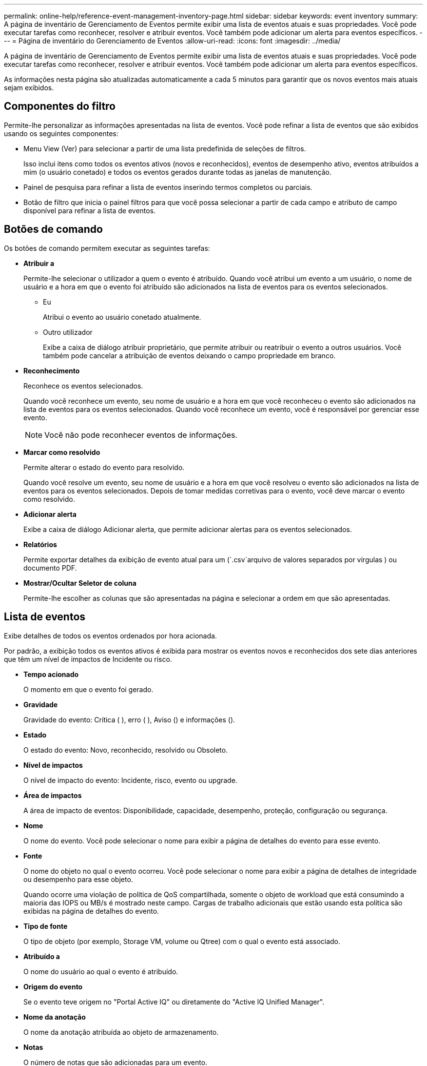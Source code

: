 ---
permalink: online-help/reference-event-management-inventory-page.html 
sidebar: sidebar 
keywords: event inventory 
summary: A página de inventário de Gerenciamento de Eventos permite exibir uma lista de eventos atuais e suas propriedades. Você pode executar tarefas como reconhecer, resolver e atribuir eventos. Você também pode adicionar um alerta para eventos específicos. 
---
= Página de inventário do Gerenciamento de Eventos
:allow-uri-read: 
:icons: font
:imagesdir: ../media/


[role="lead"]
A página de inventário de Gerenciamento de Eventos permite exibir uma lista de eventos atuais e suas propriedades. Você pode executar tarefas como reconhecer, resolver e atribuir eventos. Você também pode adicionar um alerta para eventos específicos.

As informações nesta página são atualizadas automaticamente a cada 5 minutos para garantir que os novos eventos mais atuais sejam exibidos.



== Componentes do filtro

Permite-lhe personalizar as informações apresentadas na lista de eventos. Você pode refinar a lista de eventos que são exibidos usando os seguintes componentes:

* Menu View (Ver) para selecionar a partir de uma lista predefinida de seleções de filtros.
+
Isso inclui itens como todos os eventos ativos (novos e reconhecidos), eventos de desempenho ativo, eventos atribuídos a mim (o usuário conetado) e todos os eventos gerados durante todas as janelas de manutenção.

* Painel de pesquisa para refinar a lista de eventos inserindo termos completos ou parciais.
* Botão de filtro que inicia o painel filtros para que você possa selecionar a partir de cada campo e atributo de campo disponível para refinar a lista de eventos.




== Botões de comando

Os botões de comando permitem executar as seguintes tarefas:

* *Atribuir a*
+
Permite-lhe selecionar o utilizador a quem o evento é atribuído. Quando você atribui um evento a um usuário, o nome de usuário e a hora em que o evento foi atribuído são adicionados na lista de eventos para os eventos selecionados.

+
** Eu
+
Atribui o evento ao usuário conetado atualmente.

** Outro utilizador
+
Exibe a caixa de diálogo atribuir proprietário, que permite atribuir ou reatribuir o evento a outros usuários. Você também pode cancelar a atribuição de eventos deixando o campo propriedade em branco.



* *Reconhecimento*
+
Reconhece os eventos selecionados.

+
Quando você reconhece um evento, seu nome de usuário e a hora em que você reconheceu o evento são adicionados na lista de eventos para os eventos selecionados. Quando você reconhece um evento, você é responsável por gerenciar esse evento.

+
[NOTE]
====
Você não pode reconhecer eventos de informações.

====
* *Marcar como resolvido*
+
Permite alterar o estado do evento para resolvido.

+
Quando você resolve um evento, seu nome de usuário e a hora em que você resolveu o evento são adicionados na lista de eventos para os eventos selecionados. Depois de tomar medidas corretivas para o evento, você deve marcar o evento como resolvido.

* *Adicionar alerta*
+
Exibe a caixa de diálogo Adicionar alerta, que permite adicionar alertas para os eventos selecionados.

* *Relatórios*
+
Permite exportar detalhes da exibição de evento atual para um (`.csv`arquivo de valores separados por vírgulas ) ou documento PDF.

* *Mostrar/Ocultar Seletor de coluna*
+
Permite-lhe escolher as colunas que são apresentadas na página e selecionar a ordem em que são apresentadas.





== Lista de eventos

Exibe detalhes de todos os eventos ordenados por hora acionada.

Por padrão, a exibição todos os eventos ativos é exibida para mostrar os eventos novos e reconhecidos dos sete dias anteriores que têm um nível de impactos de Incidente ou risco.

* *Tempo acionado*
+
O momento em que o evento foi gerado.

* *Gravidade*
+
Gravidade do evento: Crítica (image:../media/sev-critical-um60.png[""] ), erro (image:../media/sev-error-um60.png[""] ), Aviso (image:../media/sev-warning-um60.png[""]) e informações (image:../media/sev-information-um60.gif[""]).

* *Estado*
+
O estado do evento: Novo, reconhecido, resolvido ou Obsoleto.

* *Nível de impactos*
+
O nível de impacto do evento: Incidente, risco, evento ou upgrade.

* *Área de impactos*
+
A área de impacto de eventos: Disponibilidade, capacidade, desempenho, proteção, configuração ou segurança.

* *Nome*
+
O nome do evento. Você pode selecionar o nome para exibir a página de detalhes do evento para esse evento.

* *Fonte*
+
O nome do objeto no qual o evento ocorreu. Você pode selecionar o nome para exibir a página de detalhes de integridade ou desempenho para esse objeto.

+
Quando ocorre uma violação de política de QoS compartilhada, somente o objeto de workload que está consumindo a maioria das IOPS ou MB/s é mostrado neste campo. Cargas de trabalho adicionais que estão usando esta política são exibidas na página de detalhes do evento.

* *Tipo de fonte*
+
O tipo de objeto (por exemplo, Storage VM, volume ou Qtree) com o qual o evento está associado.

* *Atribuído a*
+
O nome do usuário ao qual o evento é atribuído.

* *Origem do evento*
+
Se o evento teve origem no "Portal Active IQ" ou diretamente do "Active IQ Unified Manager".

* *Nome da anotação*
+
O nome da anotação atribuída ao objeto de armazenamento.

* *Notas*
+
O número de notas que são adicionadas para um evento.

* *Dias pendentes*
+
O número de dias desde o evento foi inicialmente gerado.

* *Hora atribuída*
+
O tempo decorrido desde que o evento foi atribuído a um usuário. Se o tempo decorrido exceder uma semana, o carimbo de data/hora quando o evento foi atribuído a um usuário é exibido.

* *Reconhecido por*
+
O nome do usuário que reconheceu o evento. O campo fica em branco se o evento não for reconhecido.

* *Hora reconhecida*
+
O tempo decorrido desde que o evento foi reconhecido. Se o tempo decorrido exceder uma semana, é apresentado o carimbo de data/hora quando o evento foi reconhecido.

* *Resolvido por*
+
O nome do usuário que resolveu o evento. O campo fica em branco se o evento não for resolvido.

* *Tempo resolvido*
+
O tempo decorrido desde que o evento foi resolvido. Se o tempo decorrido exceder uma semana, o carimbo de data/hora quando o evento foi resolvido é exibido.

* *Tempo obsoleto*
+
A época em que o estado do evento se tornou Obsoleto.


